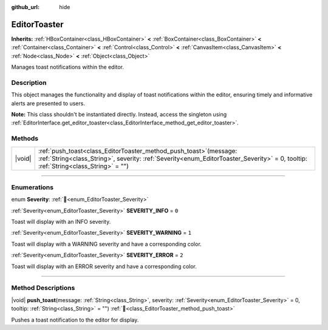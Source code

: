 :github_url: hide

.. DO NOT EDIT THIS FILE!!!
.. Generated automatically from Godot engine sources.
.. Generator: https://github.com/godotengine/godot/tree/master/doc/tools/make_rst.py.
.. XML source: https://github.com/godotengine/godot/tree/master/doc/classes/EditorToaster.xml.

.. _class_EditorToaster:

EditorToaster
=============

**Inherits:** :ref:`HBoxContainer<class_HBoxContainer>` **<** :ref:`BoxContainer<class_BoxContainer>` **<** :ref:`Container<class_Container>` **<** :ref:`Control<class_Control>` **<** :ref:`CanvasItem<class_CanvasItem>` **<** :ref:`Node<class_Node>` **<** :ref:`Object<class_Object>`

Manages toast notifications within the editor.

.. rst-class:: classref-introduction-group

Description
-----------

This object manages the functionality and display of toast notifications within the editor, ensuring timely and informative alerts are presented to users.

\ **Note:** This class shouldn't be instantiated directly. Instead, access the singleton using :ref:`EditorInterface.get_editor_toaster<class_EditorInterface_method_get_editor_toaster>`.

.. rst-class:: classref-reftable-group

Methods
-------

.. table::
   :widths: auto

   +--------+----------------------------------------------------------------------------------------------------------------------------------------------------------------------------------------------------------------+
   | |void| | :ref:`push_toast<class_EditorToaster_method_push_toast>`\ (\ message\: :ref:`String<class_String>`, severity\: :ref:`Severity<enum_EditorToaster_Severity>` = 0, tooltip\: :ref:`String<class_String>` = ""\ ) |
   +--------+----------------------------------------------------------------------------------------------------------------------------------------------------------------------------------------------------------------+

.. rst-class:: classref-section-separator

----

.. rst-class:: classref-descriptions-group

Enumerations
------------

.. _enum_EditorToaster_Severity:

.. rst-class:: classref-enumeration

enum **Severity**: :ref:`🔗<enum_EditorToaster_Severity>`

.. _class_EditorToaster_constant_SEVERITY_INFO:

.. rst-class:: classref-enumeration-constant

:ref:`Severity<enum_EditorToaster_Severity>` **SEVERITY_INFO** = ``0``

Toast will display with an INFO severity.

.. _class_EditorToaster_constant_SEVERITY_WARNING:

.. rst-class:: classref-enumeration-constant

:ref:`Severity<enum_EditorToaster_Severity>` **SEVERITY_WARNING** = ``1``

Toast will display with a WARNING severity and have a corresponding color.

.. _class_EditorToaster_constant_SEVERITY_ERROR:

.. rst-class:: classref-enumeration-constant

:ref:`Severity<enum_EditorToaster_Severity>` **SEVERITY_ERROR** = ``2``

Toast will display with an ERROR severity and have a corresponding color.

.. rst-class:: classref-section-separator

----

.. rst-class:: classref-descriptions-group

Method Descriptions
-------------------

.. _class_EditorToaster_method_push_toast:

.. rst-class:: classref-method

|void| **push_toast**\ (\ message\: :ref:`String<class_String>`, severity\: :ref:`Severity<enum_EditorToaster_Severity>` = 0, tooltip\: :ref:`String<class_String>` = ""\ ) :ref:`🔗<class_EditorToaster_method_push_toast>`

Pushes a toast notification to the editor for display.

.. |virtual| replace:: :abbr:`virtual (This method should typically be overridden by the user to have any effect.)`
.. |const| replace:: :abbr:`const (This method has no side effects. It doesn't modify any of the instance's member variables.)`
.. |vararg| replace:: :abbr:`vararg (This method accepts any number of arguments after the ones described here.)`
.. |constructor| replace:: :abbr:`constructor (This method is used to construct a type.)`
.. |static| replace:: :abbr:`static (This method doesn't need an instance to be called, so it can be called directly using the class name.)`
.. |operator| replace:: :abbr:`operator (This method describes a valid operator to use with this type as left-hand operand.)`
.. |bitfield| replace:: :abbr:`BitField (This value is an integer composed as a bitmask of the following flags.)`
.. |void| replace:: :abbr:`void (No return value.)`

